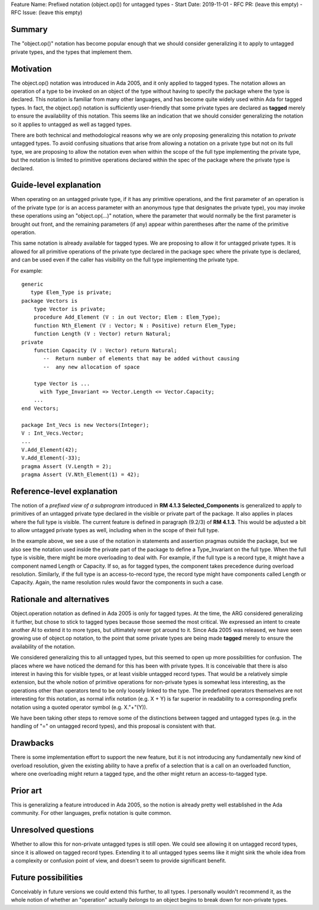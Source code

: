 Feature Name: Prefixed notation (object.op()) for untagged types
- Start Date: 2019-11-01
- RFC PR: (leave this empty)
- RFC Issue: (leave this empty)

Summary
=======

The "object.op()" notation has become popular enough that we should
consider generalizing it to apply to untagged private types, and the
types that implement them.

Motivation
==========

The object.op() notation was introduced in Ada 2005, and it only applied
to tagged types.  The notation allows an operation of a type to be
invoked on an object of the type without having to specify the package 
where the type is declared.  This notation is familiar from many other
languages, and has become quite widely used within Ada for tagged types.
In fact, the object.op() notation is sufficiently user-friendly that some
private types are declared as **tagged** merely to ensure the availability
of this notation.  This seems like an indication that we should consider
generalizing the notation so it applies to untagged as well as tagged types.

There are both technical and methodological reasons why we are only proposing
generalizing this notation to *private* untagged types.  To avoid confusing situations 
that arise from allowing a notation on a private type but not on its full type,
we are proposing to allow the notation even when within the scope of
the full type implementing the private type, but the notation is limited
to primitive operations declared within the spec of the package where the
private type is declared.

Guide-level explanation
=======================

When operating on an untagged private type, if it has any primitive operations,
and the first parameter of an operation is of the private type (or
is an access parameter with an anonymous type that designates the private type),
you may invoke these operations using an "object.op(...)" notation, where the
parameter that would normally be the first parameter is brought out front,
and the remaining parameters (if any) appear within parentheses after the name
of the primitive operation.

This same notation is already available for tagged types.  We are proposing to
allow it for untagged private types.  It is allowed for all primitive operations
of the private type declared in the package spec where the private type
is declared, and can be used even if the caller has visibility on the full type
implementing the private type.

For example::

  generic
     type Elem_Type is private;
  package Vectors is
      type Vector is private;
      procedure Add_Element (V : in out Vector; Elem : Elem_Type);
      function Nth_Element (V : Vector; N : Positive) return Elem_Type;
      function Length (V : Vector) return Natural;
  private
      function Capacity (V : Vector) return Natural;
         --  Return number of elements that may be added without causing
         --  any new allocation of space
         
      type Vector is ... 
        with Type_Invariant => Vector.Length <= Vector.Capacity;
      ...
  end Vectors;
  
  package Int_Vecs is new Vectors(Integer);
  V : Int_Vecs.Vector;
  ...
  V.Add_Element(42);
  V.Add_Element(-33);
  pragma Assert (V.Length = 2);
  pragma Assert (V.Nth_Element(1) = 42);

Reference-level explanation
===========================

The notion of a *prefixed view of a subprogram* introduced in **RM 4.1.3 Selected_Components**
is generalized to apply to primitives of an untagged private type declared in the visible
or private part of the package.  It also applies in places where the full type is visible.
The current feature is defined in paragraph (9.2/3) of **RM 4.1.3**.  This would be adjusted a
bit to allow untagged private types as well, including when in the scope of their full
type.

In the example above, we see a use of the notation in statements and assertion pragmas outside
the package, but we also see the notation used inside the private part of the package
to define a Type_Invariant on the full type.  When the full type is visible, there
might be more overloading to deal with.  For example, if the full type is a record type,
it might have a component named Length or Capacity.  If so, as for tagged types,
the component takes precedence during overload resolution.  Similarly, if the
full type is an access-to-record type, the record type might have components
called Length or Capacity.  Again, the name resolution rules would favor the
components in such a case.

Rationale and alternatives
==========================

Object.operation notation as defined in Ada 2005 is only for tagged types.
At the time, the ARG considered generalizing it further, but chose to stick
to tagged types because those seemed the most critical.  We expressed an intent to
create another AI to extend it to more types, but ultimately never got around
to it.  Since Ada 2005 was released, we have seen growing use of object.op
notation, to the point that some private types are being made **tagged**
merely to ensure the availability of the notation.  

We considered generalizing this to all untagged types, but this seemed to open
up more possibilities for confusion.  The places where we have noticed the
demand for this has been with private types.  It is conceivable that there
is also interest in having this for visible types, or at least visible
untagged record types.  That would be a relatively simple extension, but
the whole notion of primitive operations for non-private types is
somewhat less interesting, as the operations other than operators tend
to be only loosely linked to the type.  The predefined operators themselves
are not interesting for this notation, as normal infix notation (e.g. X + Y) 
is far superior in readability to a corresponding prefix notation using a 
quoted operator symbol (e.g. X."+"(Y)).

We have been taking other steps to remove some of the distinctions between
tagged and untagged types (e.g. in the handling of "=" on untagged
record types), and this proposal is consistent with that.

Drawbacks
=========

There is some implementation effort to support the new feature, but it
is not introducing any fundamentally new kind of overload resolution, given
the existing ability to have a prefix of a selection that is
a call on an overloaded function, where one overloading might return a
tagged type, and the other might return an access-to-tagged type.

Prior art
=========

This is generalizing a feature introduced in Ada 2005, so the notion is
already pretty well established in the Ada community.  For other languages,
prefix notation is quite common.

Unresolved questions
====================

Whether to allow this for non-private untagged types is still open.  We could
see allowing it on untagged record types, since it is allowed on tagged
record types.  Extending it to all untagged types seems like it might
sink the whole idea from a complexity or confusion point of view, and 
doesn't seem to provide significant benefit.

Future possibilities
====================

Conceivably in future versions we could extend this further, to all types.
I personally wouldn't recommend it, as the whole notion of whether an
"operation" actually *belongs* to an object begins to break down for
non-private types.
